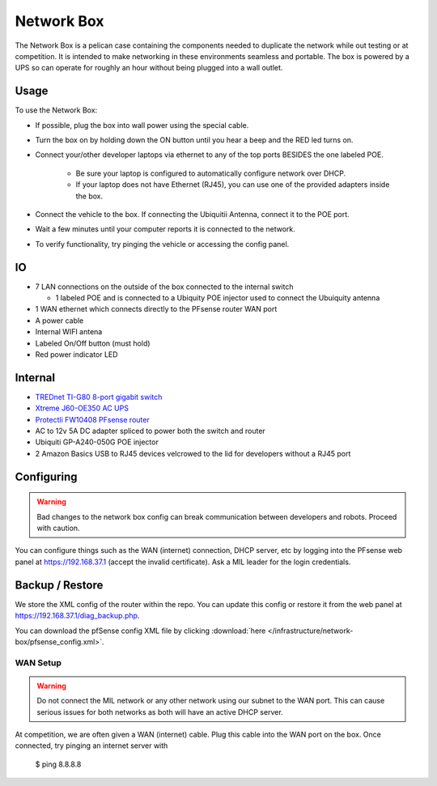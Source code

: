 Network Box
===========

.. figure:: network_box.jpg
   :alt: An image of the network box with one ethernet connection.

The Network Box is a pelican case containing the components needed to
duplicate the network while out testing or at competition. It is
intended to make networking in these environments seamless and portable.
The box is powered by a UPS so can operate for roughly an hour without
being plugged into a wall outlet.

Usage
-----

To use the Network Box:

-  If possible, plug the box into wall power using the special cable.
-  Turn the box on by holding down the ON button until you hear a beep and the
   RED led turns on.
-  Connect your/other developer laptops via ethernet to any of the top ports BESIDES
   the one labeled POE.

    - Be sure your laptop is configured to automatically configure network over DHCP.
    - If your laptop does not have Ethernet (RJ45), you can use one of the provided
      adapters inside the box.

-  Connect the vehicle to the box. If connecting the Ubiquitii Antenna, connect
   it to the POE port.
-  Wait a few minutes until your computer reports it is connected to the network.
-  To verify functionality, try pinging the vehicle or accessing the config panel.

IO
--------
-  7 LAN connections on the outside of the box connected to the internal
   switch

   -  1 labeled POE and is connected to a Ubiquity POE injector used to
      connect the Ubuiquity antenna

-  1 WAN ethernet which connects directly to the PFsense router WAN port
-  A power cable
-  Internal WIFI antena
-  Labeled On/Off button (must hold)
-  Red power indicator LED

Internal
--------
-  `TREDnet TI-G80 8-port gigabit switch <https://www.trendnet.com/products/industrial-switches/TI-G80>`_
-  `Xtreme J60-OE350 AC UPS <https://www.amazon.com/Xtreme-Power-Conversion-J60-350-Lithium/dp/B01M6Z1LJP/ref=pd_sbs_421_t_2/134-1879969-9121638?_encoding=UTF8&pd_rd_i=B01M6Z1LJP&pd_rd_r=b8c3ce7f-63e7-4436-94b9-1167024d1f20&pd_rd_w=pt6dy&pd_rd_wg=tIffo&pf_rd_p=5cfcfe89-300f-47d2-b1ad-a4e27203a02a&pf_rd_r=1FV7RXC72XPWH0T5AA14&psc=1&refRID=1FV7RXC72XPWH0T5AA14>`_
-  `Protectli FW10408 PFsense router <https://protectli.com/product/fw1/>`_
-  AC to 12v 5A DC adapter spliced to power both the switch and router
-  Ubiquiti GP-A240-050G POE injector
-  2 Amazon Basics USB to RJ45 devices velcrowed to the lid for
   developers without a RJ45 port

Configuring
-----------

.. warning::

    Bad changes to the network box config can break communication between developers
    and robots. Proceed with caution.

You can configure things such as the WAN (internet) connection, DHCP server, etc by
logging into the PFsense web panel at https://192.168.37.1 (accept the invalid
certificate). Ask a MIL leader for the login credentials.

Backup / Restore
----------------
We store the XML config of the router within the repo.
You can update this config or restore it from the web panel at
https://192.168.37.1/diag_backup.php.

You can download the pfSense config XML file by clicking :download:`here </infrastructure/network-box/pfsense_config.xml>`.

WAN Setup
~~~~~~~~~

.. warning::

    Do not connect the MIL network or any other network using our subnet to the
    WAN port. This can cause serious issues for both networks as both will have
    an active DHCP server.

At competition, we are often given a WAN (internet) cable. Plug this cable into
the WAN port on the box. Once connected, try pinging an internet server with

    $ ping 8.8.8.8
